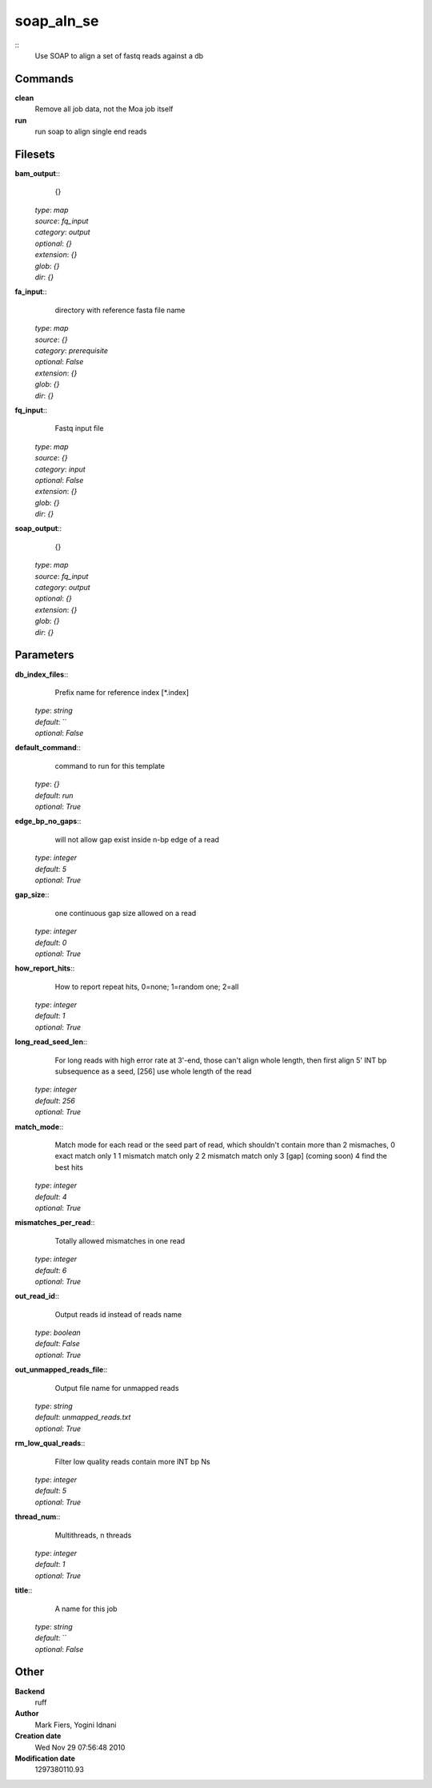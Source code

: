 soap_aln_se
------------------------------------------------



::
    Use SOAP to align a set of fastq reads against a db


Commands
~~~~~~~~

**clean**
  Remove all job data, not the Moa job itself


**run**
  run soap to align single end reads





Filesets
~~~~~~~~




**bam_output**::
    {}

  | *type*: `map`
  | *source*: `fq_input`
  | *category*: `output`
  | *optional*: `{}`
  | *extension*: `{}`
  | *glob*: `{}`
  | *dir*: `{}`







**fa_input**::
    directory with reference fasta file name

  | *type*: `map`
  | *source*: `{}`
  | *category*: `prerequisite`
  | *optional*: `False`
  | *extension*: `{}`
  | *glob*: `{}`
  | *dir*: `{}`







**fq_input**::
    Fastq input file

  | *type*: `map`
  | *source*: `{}`
  | *category*: `input`
  | *optional*: `False`
  | *extension*: `{}`
  | *glob*: `{}`
  | *dir*: `{}`







**soap_output**::
    {}

  | *type*: `map`
  | *source*: `fq_input`
  | *category*: `output`
  | *optional*: `{}`
  | *extension*: `{}`
  | *glob*: `{}`
  | *dir*: `{}`






Parameters
~~~~~~~~~~



**db_index_files**::
    Prefix name for reference index [*.index]

  | *type*: `string`
  | *default*: ``
  | *optional*: `False`



**default_command**::
    command to run for this template

  | *type*: `{}`
  | *default*: `run`
  | *optional*: `True`



**edge_bp_no_gaps**::
    will not allow gap exist inside n-bp edge of a read

  | *type*: `integer`
  | *default*: `5`
  | *optional*: `True`



**gap_size**::
    one continuous gap size allowed on a read

  | *type*: `integer`
  | *default*: `0`
  | *optional*: `True`



**how_report_hits**::
    How  to  report repeat hits, 0=none; 1=random one; 2=all

  | *type*: `integer`
  | *default*: `1`
  | *optional*: `True`



**long_read_seed_len**::
    For  long  reads  with  high  error rate at 3'-end, those can't align whole length, then  first  align  5'  INT  bp subsequence as a seed, [256] use whole length of the read

  | *type*: `integer`
  | *default*: `256`
  | *optional*: `True`



**match_mode**::
    Match mode for each read or the seed part of read,  which shouldn't contain more than 2 mismaches, 0 exact match only 1 1 mismatch match only 2 2 mismatch match only 3 [gap] (coming soon) 4 find the best hits

  | *type*: `integer`
  | *default*: `4`
  | *optional*: `True`



**mismatches_per_read**::
    Totally allowed mismatches in one read

  | *type*: `integer`
  | *default*: `6`
  | *optional*: `True`



**out_read_id**::
    Output reads id instead of reads name

  | *type*: `boolean`
  | *default*: `False`
  | *optional*: `True`



**out_unmapped_reads_file**::
    Output file name for unmapped reads

  | *type*: `string`
  | *default*: `unmapped_reads.txt`
  | *optional*: `True`



**rm_low_qual_reads**::
    Filter low quality reads contain more INT bp Ns

  | *type*: `integer`
  | *default*: `5`
  | *optional*: `True`



**thread_num**::
    Multithreads, n threads

  | *type*: `integer`
  | *default*: `1`
  | *optional*: `True`



**title**::
    A name for this job

  | *type*: `string`
  | *default*: ``
  | *optional*: `False`



Other
~~~~~

**Backend**
  ruff
**Author**
  Mark Fiers, Yogini Idnani
**Creation date**
  Wed Nov 29 07:56:48 2010
**Modification date**
  1297380110.93



